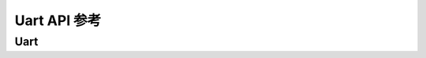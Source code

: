 .. _label_api_uart:

Uart API 参考
========================

Uart
------------------

.. doxygengroup:: WM_UART_MACROs
    :project: wm-iot-sdk-apis
    :content-only:

.. doxygengroup:: WM_UART_Enumerations
    :project: wm-iot-sdk-apis
    :content-only:

.. doxygengroup:: WM_UART_Structs
    :project: wm-iot-sdk-apis
    :content-only:
    :members:

.. doxygengroup:: WM_DRV_UART_TYPEs
    :project: wm-iot-sdk-apis
    :content-only:

.. doxygengroup:: WM_DRV_UART_APIs
    :project: wm-iot-sdk-apis
    :content-only: